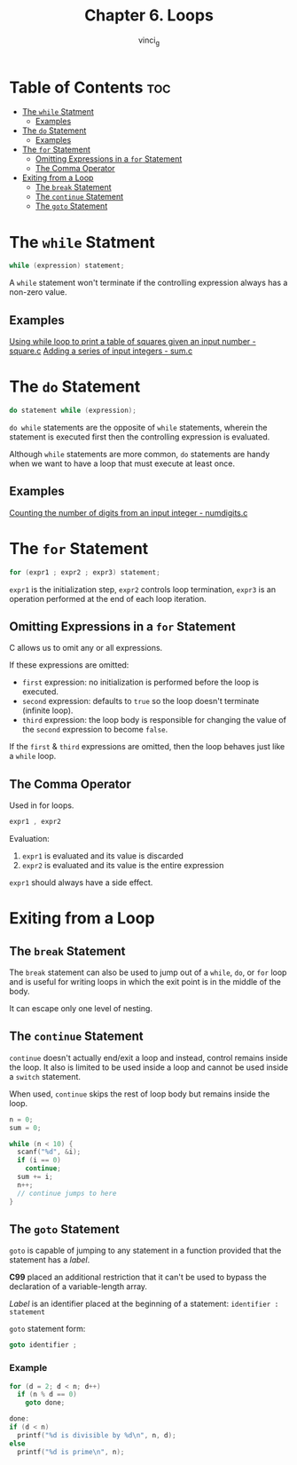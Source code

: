 #+TITLE: Chapter 6. Loops
#+AUTHOR: vinci_g
#+DESCRIPTION: C Programming - A Modern Approach Chapter 6
#+OPTIONS: toc

* Table of Contents :toc:
- [[#the-while-statment][The ~while~ Statment]]
  - [[#examples][Examples]]
- [[#the-do-statement][The ~do~ Statement]]
  - [[#examples-1][Examples]]
- [[#the-for-statement][The ~for~ Statement]]
  - [[#omitting-expressions-in-a-for-statement][Omitting Expressions in a ~for~ Statement]]
  - [[#the-comma-operator][The Comma Operator]]
- [[#exiting-from-a-loop][Exiting from a Loop]]
  - [[#the-break-statement][The ~break~ Statement]]
  - [[#the-continue-statement][The ~continue~ Statement]]
  - [[#the-goto-statement][The ~goto~ Statement]]

* The ~while~ Statment

#+begin_src c
  while (expression) statement;
#+end_src

A ~while~ statement won't terminate if the controlling expression always has a non-zero value.

** Examples
[[file:sample-program/square.c][Using while loop to print a table of squares given an input number - square.c]]
[[file:sample-program/sum.c][Adding a series of input integers - sum.c]]

* The ~do~ Statement

#+begin_src c
  do statement while (expression);
#+end_src

~do while~ statements are the opposite of ~while~ statements, wherein the statement is executed first then the controlling expression is evaluated.

Although ~while~ statements are more common, ~do~ statements are handy when we want to have a loop that must execute at least once.

** Examples
[[file:sample-program/numdigits.c][Counting the number of digits from an input integer - numdigits.c]]

* The ~for~ Statement

#+begin_src c
  for (expr1 ; expr2 ; expr3) statement;
#+end_src

~expr1~ is the initialization step, ~expr2~ controls loop termination, ~expr3~ is an operation performed at the end of each loop iteration.

** Omitting Expressions in a ~for~ Statement
C allows us to omit any or all expressions.

If these expressions are omitted:
- ~first~ expression: no initialization is performed before the loop is executed.
- ~second~ expression: defaults to ~true~ so the loop doesn't terminate (infinite loop).
- ~third~ expression: the loop body is responsible for changing the value of the ~second~ expression to become ~false~.

If the ~first~ & ~third~ expressions are omitted, then the loop behaves just like a ~while~ loop.

** The Comma Operator

Used in for loops.

#+begin_src c
  expr1 , expr2
#+end_src

Evaluation:
1. ~expr1~ is evaluated and its value is discarded
2. ~expr2~ is evaluated and its value is the entire expression

~expr1~ should always have a side effect.

* Exiting from a Loop

** The ~break~ Statement

The ~break~ statement can also be used to jump out of a ~while~, ~do~, or ~for~ loop and is useful for writing loops in which the exit point is in the middle of the body.

It can escape only one level of nesting.

** The ~continue~ Statement

~continue~ doesn't actually end/exit a loop and instead, control remains inside the loop. It also is limited to be used inside a loop and cannot be used inside a ~switch~ statement.

When used, ~continue~ skips the rest of loop body but remains inside the loop.


#+begin_src C
  n = 0;
  sum = 0;

  while (n < 10) {
    scanf("%d", &i);
    if (i == 0)
      continue;
    sum += i;
    n++;
    // continue jumps to here
  }
#+end_src

** The ~goto~ Statement

~goto~ is capable of jumping to any statement in a function provided that the statement has a /label/.

*C99* placed an additional restriction that it can't be used to bypass the declaration of a variable-length array.

/Label/ is an identifier placed at the beginning of a statement: ~identifier : statement~

~goto~ statement form:
#+begin_src C
  goto identifier ;
#+end_src

*** Example

#+begin_src C
  for (d = 2; d < n; d++)
    if (n % d == 0)
      goto done;

  done:
  if (d < n)
    printf("%d is divisible by %d\n", n, d);
  else
    printf("%d is prime\n", n);
#+end_src
